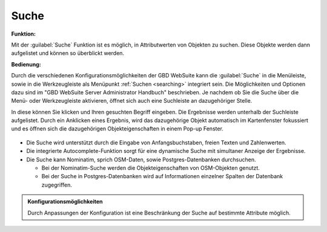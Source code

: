 .. _search:

Suche
=====

**Funktion:**

Mit der |search| :guilabel:`Suche` Funktion ist es möglich, in Attributwerten von Objekten zu suchen.
Diese Objekte werden dann aufgelistet und können so überblickt werden.

**Bedienung:**

Durch die verschiedenen Konfigurationsmöglichkeiten der GBD WebSuite kann die |search| :guilabel:`Suche` in die Menüleiste,
sowie in die Werkzeugleiste als Menüpunkt :ref:`Suchen <searching>` integriert sein.
Die Möglichkeiten und Optionen dazu sind im "GBD WebSuite Server Administrator Handbuch" beschrieben.
Je nachdem ob Sie die Suche über die Menü- oder Werkzeugleiste aktivieren, öffnet sich auch eine Suchleiste an dazugehöriger Stelle.

In diese können Sie klicken und Ihren gesuchten Begriff eingeben.
Die Ergebnisse werden unterhalb der Suchleiste aufgelistet.
Durch ein Anklicken eines Ergebnis, wird das dazugehörige Objekt automatisch im Kartenfenster fokussiert
und es öffnen sich die dazugehörigen Objekteigenschaften in einem Pop-up Fenster.

.. figure:: ../../../screenshots/de/client-user/search_menue.png
  :align: center

* Die Suche wird unterstützt durch die Eingabe von Anfangsbuchstaben, freien Texten und Zahlenwerten.
* Die integrierte Autocomplete-Funktion sorgt für eine dynamische Suche mit simultaner Anzeige der Ergebnisse.
* Die Suche kann Nominatim, sprich OSM-Daten, sowie Postgres-Datenbanken durchsuchen.

  * Bei der Nominatim-Suche werden die Objekteigenschaften von OSM-Objekten genutzt.
  * Bei der Suche in Postgres-Datenbanken wird auf Informationen einzelner Spalten der Datenbank zugegriffen.

.. admonition:: Konfigurationsmöglichkeiten

 Durch Anpassungen der Konfiguration ist eine Beschränkung der Suche auf bestimmte Attribute möglich.

 .. |search| image:: ../../../images/baseline-search-24px.svg
    :width: 30em
